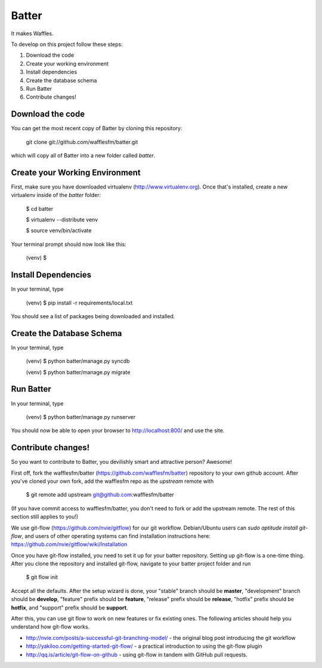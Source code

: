 ========================
Batter
========================

It makes Waffles.

To develop on this project follow these steps:

#. Download the code
#. Create your working environment
#. Install dependencies
#. Create the database schema
#. Run Batter
#. Contribute changes!

Download the code
=================

You can get the most recent copy of Batter by cloning this repository:

    git clone git://github.com/wafflesfm/batter.git

which will copy all of Batter into a new folder called `batter`.

Create your Working Environment
===============================

First, make sure you have downloaded virtualenv (http://www.virtualenv.org).
Once that's installed, create a new virtualenv inside of the `batter`
folder:

    $ cd batter

    $ virtualenv --distribute venv

    $ source venv/bin/activate

Your terminal prompt should now look like this:

    (venv) $ 

Install Dependencies
====================

In your terminal, type

    (venv) $ pip install -r requirements/local.txt

You should see a list of packages being downloaded and installed.

Create the Database Schema
============================

In your terminal, type

    (venv) $ python batter/manage.py syncdb

    (venv) $ python batter/manage.py migrate

Run Batter
==========

In your terminal, type

    (venv) $ python batter/manage.py runserver

You should now be able to open your browser to http://localhost:800/ and
use the site.

Contribute changes!
===================

So you want to contribute to Batter, you devilishly smart and attractive
person? Awesome!

First off, fork the wafflesfm/batter (https://github.com/wafflesfm/batter)
repository to your own github account. After you've cloned your own fork,
add the wafflesfm repo as the `upstream` remote with

    $ git remote add upstream git@github.com:wafflesfm/batter

(If you have commit access to wafflesfm/batter, you don't need to fork
or add the upstream remote. The rest of this section still applies to you!)

We use git-flow (https://github.com/nvie/gitflow) for our git workflow.
Debian/Ubuntu users can `sudo aptitude install git-flow`, and users of
other operating systems can find installation instructions here:
https://github.com/nvie/gitflow/wiki/Installation

Once you have git-flow installed, you need to set it up for your batter
repository. Setting up git-flow is a one-time thing. After you clone the repository
and installed git-flow, navigate to your batter project folder and run

    $ git flow init

Accept all the defaults. After the setup wizard is done, your "stable"
branch should be **master**, "development" branch should be **develop**,
"feature" prefix should be **feature**, "release" prefix should be
**release**, "hotfix" prefix should be **hotfix**, and "support" prefix
should be **support**.

After this, you can use git flow to work on new features or fix existing
ones. The following articles should help you understand how git-flow works.

* http://nvie.com/posts/a-successful-git-branching-model/ - the original
  blog post introducing the git workflow

* http://yakiloo.com/getting-started-git-flow/ - a practical introduction
  to using the git-flow plugin

* http://qq.is/article/git-flow-on-github - using git-flow in tandem with
  GitHub pull requests.
